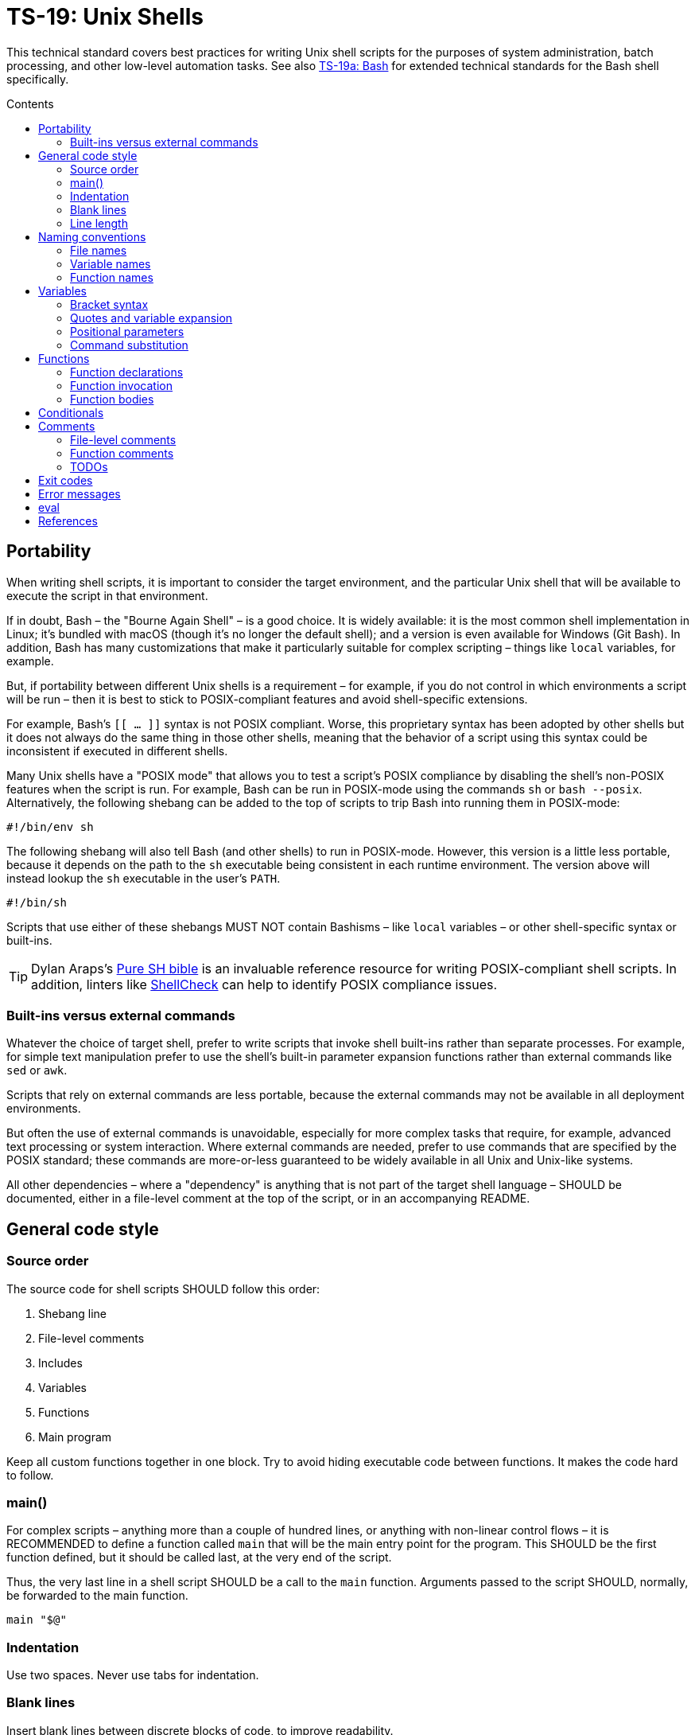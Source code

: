 = TS-19: Unix Shells
:toc: macro
:toc-title: Contents

This technical standard covers best practices for writing Unix shell scripts for the purposes of system administration, batch processing, and other low-level automation tasks. See also link:./019a-bash.adoc[TS-19a: Bash] for extended technical standards for the Bash shell specifically.

toc::[]

== Portability

When writing shell scripts, it is important to consider the target environment, and the particular Unix shell that will be available to execute the script in that environment.

If in doubt, Bash – the "Bourne Again Shell" – is a good choice. It is widely available: it is the most common shell implementation in Linux; it's bundled with macOS (though it's no longer the default shell); and a version is even available for Windows (Git Bash). In addition, Bash has many customizations that make it particularly suitable for complex scripting – things like `local` variables, for example.

But, if portability between different Unix shells is a requirement – for example, if you do not control in which environments a script will be run – then it is best to stick to POSIX-compliant features and avoid shell-specific extensions.

For example, Bash's `[[ ... ]]` syntax is not POSIX compliant. Worse, this proprietary syntax has been adopted by other shells but it does not always do the same thing in those other shells, meaning that the behavior of a script using this syntax could be inconsistent if executed in different shells.

Many Unix shells have a "POSIX mode" that allows you to test a script's POSIX compliance by disabling the shell's non-POSIX features when the script is run. For example, Bash can be run in POSIX-mode using the commands `sh` or `bash --posix`. Alternatively, the following shebang can be added to the top of scripts to trip Bash into running them in POSIX-mode:

----
#!/bin/env sh
----

The following shebang will also tell Bash (and other shells) to run in POSIX-mode. However, this version is a little less portable, because it depends on the path to the `sh` executable being consistent in each runtime environment. The version above will instead lookup the `sh` executable in the user's `PATH`.

----
#!/bin/sh
----

Scripts that use either of these shebangs MUST NOT contain Bashisms – like `local` variables – or other shell-specific syntax or built-ins.

[TIP]
======
Dylan Araps's https://github.com/dylanaraps/pure-sh-bible[Pure SH bible] is an invaluable reference resource for writing POSIX-compliant shell scripts. In addition, linters like https://www.shellcheck.net/[ShellCheck] can help to identify POSIX compliance issues.
======

=== Built-ins versus external commands

Whatever the choice of target shell, prefer to write scripts that invoke shell built-ins rather than separate processes. For example, for simple text manipulation prefer to use the shell's built-in parameter expansion functions rather than external commands like `sed` or `awk`.

Scripts that rely on external commands are less portable, because the external commands may not be available in all deployment environments.

But often the use of external commands is unavoidable, especially for more complex tasks that require, for example, advanced text processing or system interaction. Where external commands are needed, prefer to use commands that are specified by the POSIX standard; these commands are more-or-less guaranteed to be widely available in all Unix and Unix-like systems.

All other dependencies – where a "dependency" is anything that is not part of the target shell language – SHOULD be documented, either in a file-level comment at the top of the script, or in an accompanying README.

== General code style

=== Source order

The source code for shell scripts SHOULD follow this order:

1. Shebang line
2. File-level comments
3. Includes
4. Variables
5. Functions
6. Main program

Keep all custom functions together in one block. Try to avoid hiding executable code between functions. It makes the code hard to follow.

=== main()

For complex scripts – anything more than a couple of hundred lines, or anything with non-linear control flows – it is RECOMMENDED to define a function called `main` that will be the main entry point for the program. This SHOULD be the first function defined, but it should be called last, at the very end of the script.

Thus, the very last line in a shell script SHOULD be a call to the `main` function. Arguments passed to the script SHOULD, normally, be forwarded to the main function.

[source,sh]
----
main "$@"
----

=== Indentation

Use two spaces. Never use tabs for indentation.

=== Blank lines

Insert blank lines between discrete blocks of code, to improve readability.

=== Line length

Most code lines – except literal strings that can't be wrapped – SHOULD be kept under 80 characters in length.

Code lines MAY be longer where breaking the line decreases readability.

== Naming conventions

Generally, err on the side of clarity over brevity. Do not truncate or abbreviate the names of things where doing so would decrease understandability of the code.

The names of all things – functions, variables, etc. – SHOULD be descriptive in the places in which those things are _used_, not only in the places where they are _defined_. This means you can't rely on adjacent comments to document the meaning of things where they are declared, because those names will appear in other code contexts where those descriptions are not present.

=== File names

Shell scripts SHOULD be named with all-lowercase ASCII letters, with words delimited by hyphens.

The `.sh` extension MAY be omitted for files that are intended to be executed like binaries. The `.sh` extension SHOULD be kept for shell libraries (ie. files that are intended to be sourced by other shell scripts).

=== Variable names

The names of variables should be composed from lowercase ASCII letters only, with underscores used to delimit words. Numbers (0-9) MAY be used in variable names in appropriate scenarios.

A common convention is to use UPPER_SNAKE_CASE for variable names. This is bad practice. Using this naming convention risks collisions with shell-defined variables and environment variables.

*Constants* – which are declared with the `readonly` keyword – also SHOULD NOT be capitalized. This is a common convention, but it is bad practice for the same reason.

[source,sh]
----
# ❌
readonly PATH_TO_FILES='/some/path'

# ✅
readonly path_to_files='/some/path'
----

The only exception to this naming convention is for variables exported to the environment – ie. environment variables that will be made available to all child processes spawned from the current shell. These SHOULD be capitalized, following the prevailing conventions for Unix environment variables. Environment variables are, after all, intended for use by other scripts and programs, to it is best to stick with the community's naming conventions here.

.Examples
[source,sh]
----
declare -xr ORACLE_SID='PROD'
export PATH="/usr/local/bin:$PATH"
----

Consider using a vendor-specific prefix for all the variables your scripts export to the environment. This helps to reduce the likelihood of collisions with environment variables set by other scripts and programs, or even by the shell itself.

*Arrays* SHOULD be pluralized. In loops, the singular form of the array name SHOULD be used for the iteration variable.

[source,sh]
----
for zone in "${zones}"; do
  # Do something with "${zone}".
done
----

=== Function names

Functions SHOULD follow the same naming convention as for variables; that is, function names SHOULD be composed from lowercase ASCII letters with underscores used to delimit words.

Functions that are part of the public interface of a package SHOULD be namespaced. It is RECOMMENDED to use the following naming convention for this purpose.

----
<package_name>::<function_name>
----

.Example
[source,sh]
----
my_pkg::my_func() {
  # ...
}
----

== Variables

Most variables in a script SHOULD be designed to be constants, which means their value SHOULD NOT change after being assigned the first time. Try to write scripts that always create new variables whenever a new value needs to be stored in memory, rather than overwrite existing variables.

Variables MUST be declared `readonly` unless they are required to be writable by the business logic. The `readonly` attribute SHOULD be applied immediately after the variable declaration. Alternatively, use `declare -r` to declare a variable and set its `readonly` attribute immediately. This improves the robustness of scripts by preventing the overwriting/reassignment of variables that are not intended to be changed.

[source,sh]
----
zip_version=$(dpkg --status zip | grep 'Version:' | cut -d ' ' -f 2)

if [ -z "${zip_version}" ]; then
  # Error handling here.
  exit "${error_code}"
else
  readonly zip_version
fi
----

=== Bracket syntax

Most variable references SHOULD use the bracketed syntax, `${var}`, over the unbracketed one, `$var`.

[source,sh]
----
var="foo"

# Looks for a variable named 'varbar' (likely undefined).
echo "$varbar"

# Correctly expands to 'foobar'.
echo "${var}bar"
----

The bracketed syntax is more readable, more, robust, and more flexible. Because the brackets clearly delimit the variable name, it is easier to identify the variable names and helps to avoid ambiguity in complex expressions. It also makes it easier to concatenate with other variables or literal string values, eg. `${var}bar`.

In addition, the bracketed syntax can be extended to query and manipulate values returned from variable substitution. For example, `${#var}` returns the length of a string value, `${var:0:1}` returns the first character of the value, and so on. It is also possible to provide default (fallback) value in case the variable is empty.

However, the brackets MAY be omitted from positional parameters – `$1`, `$@`, etc. – and other simple special variables.

=== Quotes and variable expansion

For variable assignment, almost all values SHOULD be quoted. There are some exceptions:

[source,sh]
----
# Quote most values on assignment for consistency, even if not required.
flag="on"

# However, literal integers may be unquoted.
val=42

# Quote command substitution, even when you expect the output to
# be an integer. Use single quotes for literal arguments.
result="$(some_command 'arg1' 'arg2')"

# It is RECOMMENDED to quote string values "true" and "false" to be clear
# they are strings being used as booleans by convention.
bool="true"

# This is also a string value, but that might not be obvious to
# all programmers. Some may assume this is a genuine boolean value
# – but this type is unsupported in Unix shells.
bool=true
----

Variable references SHOULD be quoted in almost all cases, even if the values are things like commands or path names. This prevents word splitting and globbing issues. 

Double quotes SHOULD be used in almost all cases; single quotes MUST be used only where you explicitly want to disable substitution.

[source,sh]
----
# ❌ SHOULD NOT do this for string values:
echo ${var}

# ✅ RECOMMENDED:
echo "${var}"
----

The risk of not quoting variables is demonstrated by the following code example.

[source,bash]
----
filename="My File.txt"

rm ${filename}       # Interpreted as: `rm My File.txt` → error
rm "${filename}"     # Interpreted as: `rm "My File.txt"` → correct
----

Where variable expansion is required, the variable reference MUST NOT be quoted, and an adjacent comment MUST explain why the variable is being allowed to expand.

[source,sh]
----
# Expand $vars into arguments.
some_command ${vars}
----

=== Positional parameters

Positional parameters are the arguments passed to a script or function. They are accessed using the `$1`, `$2`, etc. syntax.

It is RECOMMENDED to provide default values for positional parameters.

When you want to pass on _all_ parameters, say from the script to a `main()` function, you probably want to use `"$@"` (quoted). This will replace all arguments as-is. By comparison, both `$@` and `$*` (unquoted) will split on spaces, clobbering arguments that contain spaces and dropping empty-string arguments. `"$*"` (quoted) is probably not what you want either; it will expand to just one string argument, with words in the value concatenated by spaces.

[IMPORTANT]
======
*Always validate user input variables.*  This rule applies equally to input to scripts and input to functions within a script. Be defensive in _all_ your code.
======

=== Command substitution

Prefer the newer syntax, `var=$(command)`, over the older backtick syntax, `var=`command``. The reason is that nested backticks require escaping with `\`, reducing readability of the command statement.

[source,sh]
----
# ✅
var="$(command "$(command1)")"

# ❌
var="`command \`command1\``"
----

However, both work in all modern POSIX-compliant shells. It is okay to maintain the older syntax is legacy scripts.

== Functions

=== Function declarations

For POSIX-compliant scripts, the `function` keyword cannot be used in function declarations.

[source,sh]
----
# ✅
my_func() {
  # ...
}

# ❌
function my_func() {
  # ...
}
----

It is RECOMMENDED to exclude the `function` keyword even where it is supported by the target shell. It does not add any value, only clutter.

Braces MUST be on the same line as the function name, with no space between the function name and the opening parentheses, and with no space between the opening and closing parentheses.

The opening curly brace SHOULD also be on the declaration line, preceded by a single space character.

=== Function invocation

// TODO

=== Function bodies

// TODO

== Conditionals

Prefer the syntax in which the `then` keyword is placed on the same line as the `if` statement, separated by a semicolon. This style is more conventional and improves readability.

[source,sh]
----
count=99

# ✅
if [ $count -eq 100 ]; then
  echo "Count is 100"
elif [ $count -gt 100 ]; then
  echo "Count is greater than 100"
else
  echo "Count is less than 100"
fi

# ❌
if [ $count -eq 100 ]
then
  echo "Count is 100"
elif [ $count -gt 100 ]
then
  echo "Count is greater than 100"
else
  echo "Count is less than 100"
fi
----

Conditional blocks may be nested, but this reduces readability and maintainability. Look to refactor complex conditional logic into the flattest possible structure. The `&&` and `||` operators are useful tools here; they can be used to create shorthand conditional statements, executing commands based on the result of preceding commands.

[source,sh]
----
if sudo apt-get update ; then
  sudo apt-get install pyrenamer
fi

# Can be refactored to:
sudo apt-get update && sudo apt-get install pyrenamer
----

Use the second shorthand syntax only for nested conditionals. `if`/`else` blocks are still easier to understand, so they SHOULD be preferred for composing simple logic.

== Comments

In higher-level programming languages, the higher abstractions allow programmers to express their design through code structure, function and object names, data structures, and other constructs. Instead of relying on comments to explain the code, it is considered best practice to try to design the code in a way that it clearly articulates _what_ it does, without additional annotations. Therefore, in higher-level programming languages, inline comments tend to be used quite sparingly, used to explain only the most complex algorithms, or why certain design patterns where chosen over more obvious ones, and so on.

Lower-level languages, like shells and other scripting languages, provide fewer opportunities to develop self-explanatory code. Indeed, the syntax of lower-level languages can often be cryptic and non-intuitive.

For this reason, it is strongly RECOMMENDED that shell scripts be liberally commented.

Use comments to express in plain English things that are not obvious from the code itself. This is especially important for complex logic, unusual syntax, and other non-obvious constructs.

For shell scripts, it is okay for comments to describe _what_ the code does. Even for experienced shell programmers, it will often be quicker to read through the comments, rather than read through the code itself, to understand what the code does and how it works.

Remember, *the purpose of comments is to reduce cognitive overhead*. Whatever the language or level of abstraction, add comments where they make things easier to understand, or where you want to communicate important information that cannot be ascertained from the code alone. Remove comments that are superfluous, redundant, or that do not add any tangible value.

=== File-level comments

All shell files should start with one or more lines of comments that provide an overview of the contents and purpose of the script. Include copyright, license and support notices as required for distributed libraries.

[source,sh]
----
#!/bin/env sh

# File description here.
# Copyright: <Legal Name>
# License: MIT
----

=== Function comments

All functions SHOULD be commented - regardless of their length and complexity.

Function comments SHOULD contain:

- A description of the function.
- A list of global variables used (whether or not they are modified).
- Arguments taken.
- Returned values (exit statuses).

It is not necessary to document anything that is written to `stdout` or `stderr`.

The purpose of function comments is to make it easier for other programmers to use your functions. They should be able to do this by reading simple API documentation, written in English in a consistent structured format, rather than needing to reverse engineer the code in their heads.

.Template
----
# ------------------------------------------------------------------------------
# <Function description.>
#
# @global <var_name> - <Description of the global variable.>
# @global <var_name> - <Description of the global variable.>
#
# @param 1 - <Parameter description.>
# @param 2 - <Parameter description.>
#
# @return void - <Optional description for non-void and non-zero return values.>
#
my_func() {
  # ...
}
----

.Example
----
# ------------------------------------------------------------------------------
# Print notification of a successful operation.
#
# @global BOLD - ANSI escape code for bold text.
# @global GREEN - ANSI escape code for green text.
# @global RESET - ANSI escape code to reset text formatting.
#
# @param 1 - Message to print.
#
# @return void
#
print_success() {
  echo -e "${BOLD}${GREEN}[SUCCESS]${RESET} $1"
}
----

The function description – at the top of a function's comment block – MUST be clear about any *side effects* of calling the function that might take a programmer by surprise. Examples of side effects that SHOULD be documented include:

* Change the current working directory.
* Change the filesystem (eg. create directories, move files, etc.).
* Exit the process (`exit`).

(Side effects include writing to `stdout` and `stderr` – but this is typical behavior and does not need to be documented.)

=== TODOs

`TODO` comments MAY be included in shell scripts to draw attention to areas that require further development, review, or refactoring.

Use the following convention for TODO comments. The square brackets are OPTIONAL; they reference an issue number in the project's task tracker, if applicable.

----
# TODO: Short description. [#34]
----

== Exit codes

All scripts MUST return an exit code. Functions MAY return exit codes, too.

Exit codes are limited to integers between 0 and 255.

Return `0` to represent success. Any non-zero value denotes an error. Use `1` for a general, undocumented error. Use other custom error codes for each handled scenario.

All error codes MUST be documented. They are an important part of the API of a script or function.

In scripts, check the return values from error-prone commands, before continuing with the next operation. If the return value is unexpected, `exit` with a custom error code to represent that specific error condition. This is how exceptions are handled in shell scripts.

== Error messages

OPTIONALLY, non-zero exit codes may be accompanied by user-friendly error messages to aid in debugging and user feedback. Error messages are directed to `stderr`.

Error messages SHOULD be prefixed with the name of the script or function that produced the error, to make it easier to identify the source of the error.

== eval

Do not use `eval`. It munges the input when used for assignment to variables, and it can set variables without making it possible to check what those variables were.

[source,sh]
----
# What does this set? Did it succeed? In part or whole?
eval $(set_my_variables)

# What happens if one of the returned values has a space in it?
variable="$(eval some_function)"
----

''''

== References

* https://google.github.io/styleguide/shell.xml[Google's shell style guide]

* https://github.com/dylanaraps/pure-sh-bible[Pure SH bible] by Dylan Araps

